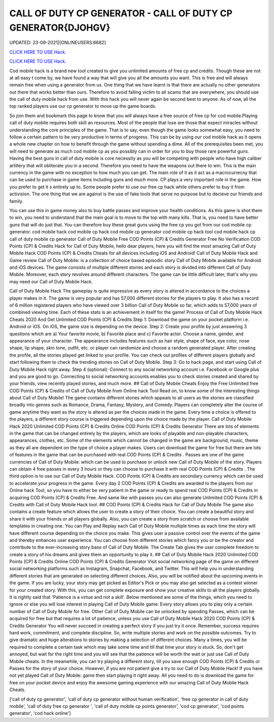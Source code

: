 CALL OF DUTY CP GENERATOR - CALL OF DUTY CP GENERATOR{DJOHGV}
~~~~~~~~~~~~
UPDATED: 23-09-2021|{ONLINEUSERS:6682}

`CLICK HERE TO USE Hack. <https://gamecode.site/cod>`__

`CLICK HERE TO USE Hack. <https://gamecode.site/cod>`__

Cod mobile hack is a brand new tool created to give you unlimited amounts of free cp and credits. Though these are not at all easy t come by, we have found a way that will give you all the amounts you want. This is free and will always remain free when using a generator from us. One thing that we have learnt is that there are actually no other generators out there that works better than ours. Therefore to avoid falling victim to all scams that are everywhere, you should use the call of duty mobile hack from use. With this hack you will never again be second best to anyone. As of now, all the top ranked players use our cp generator to move up the game boards. 

So join them and bookmark this page to know that you will always have a free source of free cp for cod mobile.Playing call of duty mobile requires both skill an resources. Most of the people that lose are those that expect miracles without understanding the core principles of the game. That is to say, even though the game looks somewhat easy, you need to follow a certain pattern to be very productive in terms of progress. This can be by using our cod mobile hack as it opens a whole new chapter on how to benefit through the game without spending a dime. All of the prerequisites been met, you will need to generate as much cod mobile cp as you possibly can in order for you to buy those rare powerful guns. Having the best guns in call of duty mobile is core necessity as you will be competing with people who have high caliber artillery that will obliterate you in a second. Therefore you need to have the weapons out there to win. This is the main currency in the game with no exception to how much you can get. The main role of it as it act as a macrocurrecny that can be used to purchase in game items including guns and much more. CP plays a very important role in the game. How you prefer to get it s entirely up to. Some people prefer to use our free cp hack while others prefer to buy it from activision. The one thing that we are against is the use of fake tools that serve no purpose but to decieve our friends and family. 


You can use this in game money also to buy battle passes and improve your health conditions. As this game is shot them to win, you need to understand that the main goal is to move to the top with many kills. That is, you need to have better guns that will do just that. You can therefore buy these great guns using the free cp you got from our cod mobile cp generator. cod mobile hack cod mobile cp hack cod mobile cp generator cod mobile cp hack tool cod mobile hack cp call of duty mobile cp generator Call of Duty Mobile Free COD Points (CP) & Credits Generator Free No Verification COD Points (CP) & Credits Hack for Call of Duty Mobile, hello dear players, here you will find the most amazing Call of Duty Mobile Hack COD Points (CP) & Credits Cheats for all devices including iOS and Android! Call of Duty Mobile Hack and Game review Call of Duty Mobile: is a collection of choice based episodic story Call of Duty Mobile available for Android and iOS devices. The game consists of multiple different stories and each story is divided into different Call of Duty Mobile. Moreover, each story revolves around different characters. The game can be little difficult later, that's why you may need our Call of Duty Mobile Hack.
 

Call of Duty Mobile Hack The gameplay is quite impressive as every story is altered in accordance to the choices a player makes in it. The game is very popular and has 57,000 different stories for the players to play. It also has a record of 6 million registered players who have viewed over 3 billion Call of Duty Mobile so far, which adds to 57,000 years of combined viewing time. Each of these stats is an achievement in itself for the game! Process of Call of Duty Mobile Hack Cheats 2020 And Get Unlimited COD Points (CP) & Credits Step 1: Download the game on your pocket platform i.e. Android or iOS. On iOS, the game size is depending on the device. Step 2: Create your profile by just answering 3 questions which are a) Your favorite movie, b) Favorite place and c) Favorite actor. Choose a name, gender, and appearance of your character. The appearance includes features such as hair style, shape of face, eye color, nose shape, lip shape, skin tone, outfit, etc. or player can randomize and choose a random generated player. After creating the profile, all the stories played get linked to your profile. You can check out profiles of different players globally and start following them to check the trending stories on Call of Duty Mobile. Step 3: Go to hack page, and start using Call of Duty Mobile Hack right away. Step 4 (optional): Connect to any social networking account i.e. Facebook or Google plus and you are good to go. Connecting to social networking accounts enables you to check stories created and shared by your friends, view recently played stories, and much more. ## Call of Duty Mobile Cheats Enjoy the Free Unlimited free COD Points (CP) & Credits of Call of Duty Mobile from Online hack Tool Read on, to know some of the interesting things about Call of Duty Mobile! The game contains different stories which appeals to all users as the stories are classified broadly into genres such as Romance, Drama, Fantasy, Mystery, and Comedy. Players can completely alter the course of game anytime they want as the story is altered as per the choices made in the game. Every time a choice is offered to the players, a different story course is triggered depending upon the choice made by the player. Call of Duty Mobile Hack 2020 Unlimited COD Points (CP) & Credits Online COD Points (CP) & Credits Generator There are lots of elements in the game that can be changed entirely by the players, which are looks of playable and non-playable characters, appearances, clothes, etc. Some of the elements which cannot be changed in the game are background, music, theme as they all are dependent on the type of choice a player makes. Users can download the game for free but there are lots of features in the game that can be purchased with real COD Points (CP) & Credits . Passes are one of the game currencies of Call of Duty Mobile: which can be used to purchase or unlock new Call of Duty Mobile of the story. Players can obtain 4 free passes in every 3 hours or they can choose to purchase it with real COD Points (CP) & Credits . The third option is to use our Call of Duty Mobile Hack. COD Points (CP) & Credits are secondary currency which can be used to accelerate your progress in the game. Every day 2 COD Points (CP) & Credits are awarded to the players from our Online hack Tool, so you have to either be very patient in the game or ready to spend real COD Points (CP) & Credits in acquiring COD Points (CP) & Credits Free. And same like with passes you can also generate Unlimited COD Points (CP) & Credits with Call of Duty Mobile Hack tool. ## COD Points (CP) & Credits Hack for Call of Duty Mobile The game also contains a create feature which allows the user to create a story of their choice. You can create a beautiful story and share it with your friends or all players globally. Also, you can create a story from scratch or choose from available templates in creating one. You can Play and Replay each Call of Duty Mobile multiple times as each time the story will have different course depending on the choice you make. This gives user a passive control over the events of the game and thereby enhances user experience. You can choose from different stories which fancy you or be the creator and contribute to the ever-increasing story base of Call of Duty Mobile. The Create Tab gives the user complete freedom to create a story of his dreams and gives them an opportunity to play it. ## Call of Duty Mobile Hack 2020 Unlimited COD Points (CP) & Credits Online COD Points (CP) & Credits Generator Visit social networking page of the game on different social networking platforms such as Instagram, Snapchat, Facebook, and Twitter. This will help you in understanding different stories that are generated on selecting different choices. Also, you will be notified about the upcoming events in the game. If you are lucky, your story may get picked as Editor's Pick or you may also get selected as a contest winner for your created story. With this, you can get complete exposure and show your creative skills to all the players globally. It is rightly said that 'Patience is a virtue and not a skill'. Below mentioned are some of the things, which you need to ignore or else you will lose interest in playing Call of Duty Mobile game: Every story allows you to play only a certain number of Call of Duty Mobile for free. Other Call of Duty Mobile can be unlocked by spending Passes, which can be acquired for free but that requires a lot of patience, unless you use Call of Duty Mobile Hack 2020 COD Points (CP) & Credits Generator You will never succeed in creating a perfect story if you just try it once. Remember, success requires hard work, commitment, and complete discipline. So, write multiple stories and work on the possible outcomes. Try to give dramatic and huge alterations to stories by making a selection of different choices. Many a times, you will be required to complete a certain task which may take some time and till that time your story is stuck. So, don't get annoyed, but wait for the right time and you will see that the patience will be worth the wait or just use Call of Duty Mobile cheats. In the meanwhile, you can try playing a different story, till you save enough COD Points (CP) & Credits or Passes for the story of your choice. However, if you are not patient give a try to our Call of Duty Mobile Hack! If you have not yet played Call of Duty Mobile: game then start playing it right away. All you need to do is download the game for free on your pocket device and enjoy the awesome gaming experience with our amazing Call of Duty Mobile Hack Cheats.

['call of duty cp generator', 'call of duty cp generator without human verification', 'free cp generator in call of duty mobile', 'call of duty free cp generator ', 'call of duty mobile cp points generator', 'cod cp generator', 'cod points generator', 'cod hack online']
